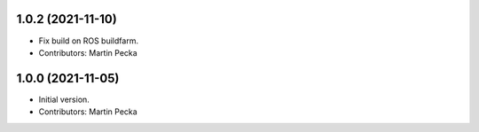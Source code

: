 1.0.2 (2021-11-10)
------------------
* Fix build on ROS buildfarm.
* Contributors: Martin Pecka

1.0.0 (2021-11-05)
------------------
* Initial version.
* Contributors: Martin Pecka